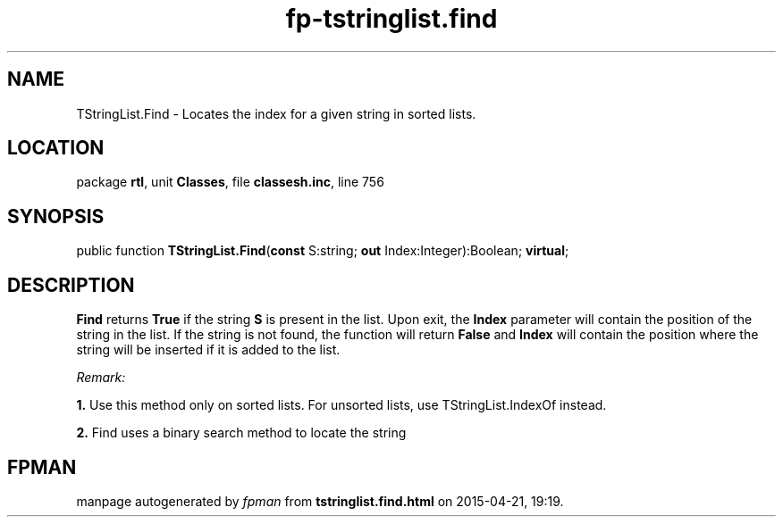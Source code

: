 .\" file autogenerated by fpman
.TH "fp-tstringlist.find" 3 "2014-03-14" "fpman" "Free Pascal Programmer's Manual"
.SH NAME
TStringList.Find - Locates the index for a given string in sorted lists.
.SH LOCATION
package \fBrtl\fR, unit \fBClasses\fR, file \fBclassesh.inc\fR, line 756
.SH SYNOPSIS
public function \fBTStringList.Find\fR(\fBconst\fR S:string; \fBout\fR Index:Integer):Boolean; \fBvirtual\fR;
.SH DESCRIPTION
\fBFind\fR returns \fBTrue\fR if the string \fBS\fR is present in the list. Upon exit, the \fBIndex\fR parameter will contain the position of the string in the list. If the string is not found, the function will return \fBFalse\fR and \fBIndex\fR will contain the position where the string will be inserted if it is added to the list.

\fIRemark:\fR


   \fB1.\fR Use this method only on sorted lists. For unsorted lists, use TStringList.IndexOf instead.

   \fB2.\fR Find uses a binary search method to locate the string




.SH FPMAN
manpage autogenerated by \fIfpman\fR from \fBtstringlist.find.html\fR on 2015-04-21, 19:19.

